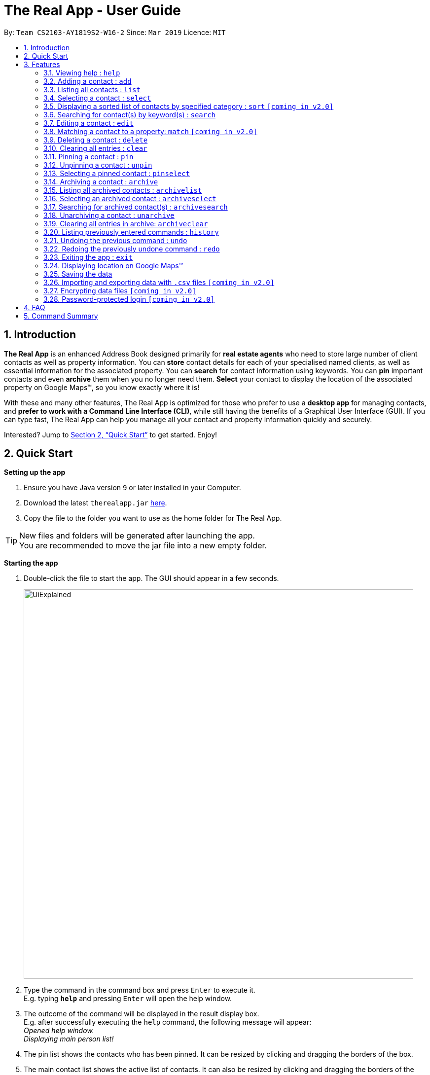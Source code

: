 = The Real App - User Guide
:site-section: UserGuide
:toc:
:toc-title:
:toc-placement: preamble
:sectnums:
:imagesDir: images
:stylesDir: stylesheets
:xrefstyle: full
:experimental:
ifdef::env-github[]
:tip-caption: :bulb:
:note-caption: :information_source:
endif::[]
:repoURL: https://github.com/cs2103-ay1819s2-w16-2/main

By: `Team CS2103-AY1819S2-W16-2`      Since: `Mar 2019`      Licence: `MIT`

== Introduction

*The Real App* is an enhanced Address Book designed primarily for *real estate agents* who need to store large number of client contacts as well as property information.
You can *store* contact details for each of your specialised named clients, as well as essential information for the associated property.
You can *search* for contact information using keywords.
You can *pin* important contacts and even *archive* them when you no longer need them.
*Select* your contact to display the location of the associated property on Google Maps(TM), so you know exactly where it is!

With these and many other features, The Real App is optimized for those who prefer to use a *desktop app* for managing contacts, and *prefer to work with a Command Line Interface (CLI)*, while still having the benefits of a Graphical User Interface (GUI).
If you can type fast, The Real App can help you manage all your contact and property information quickly and securely.

Interested? Jump to <<Quick Start>> to get started. Enjoy!

== Quick Start

*Setting up the app*

.  Ensure you have Java version `9` or later installed in your Computer.
.  Download the latest `therealapp.jar` link:{repoURL}/releases[here].
.  Copy the file to the folder you want to use as the home folder for The Real App.

[TIP]
New files and folders will be generated after launching the app. +
You are recommended to move the jar file into a new empty folder.

*Starting the app*

.  Double-click the file to start the app. The GUI should appear in a few seconds.

+
image::UiExplained.png[width="790"]
+
.  Type the command in the command box and press kbd:[Enter] to execute it. +
E.g. typing *`help`* and pressing kbd:[Enter] will open the help window.
.  The outcome of the command will be displayed in the result display box. +
E.g. after successfully executing the `help` command, the following message will appear: +
 _Opened help window._ +
 _Displaying main person list!_
 .  The pin list shows the contacts who has been pinned. It can be resized by clicking and dragging the borders of the box.
 .  The main contact list shows the active list of contacts. It can also be resized by clicking and dragging the borders of the box. You can toggle between the contact list view and the archive list view using commands `list` and `archivelist`.
 .  The browser window will display the property's location on Google Maps(TM) when an appropriate contact is selected. You can go to <<GoogleMaps>> for more details of the Google Maps(TM) display.

*Using the app*

.  Here is an example workflow with some commands you can try:

.. **`add`**`c/seller n/James Ho p/98765432 e/jamesho@example.com r/urgent need to sell a/Blk 345 Clementi Ave 5, #04-04, S120345 sp/500000 t/newlyRenovated`: adds a seller named `James Ho` and the associated property information to the contact book.
.. **`delete`**`3` : deletes the 3rd contact shown in the current main contact list
.. **`search`**`clementi 4room` : lists all contacts related to `clementi` or `4room` keywords
.. **`pin`**`1` : pins the 1st contact shown in the current main contact list
.. **`archive`**`2` : archives the 2nd contact shown in the current main contact list
.. *`archivelist`* : lists all archived contacts
.. **`archivesearch`**`lee` : lists all archived contacts related to `lee` keyword
.. *`list`* : lists all contacts in main contact list
.. **`select`**`1` : selects the 1st contact shown in the current main contact list
.. *`clear`*: clears the entire main contact list
.. *`undo`* : undoes the previous `clear` command
.. *`exit`* : exits the app

.  Refer to <<Features>> for details of each command.
.  Refer to <<Summary>> for a summary of all commands.

[[Features]]
== Features

====
*Command Format*

* Words in `UPPER_CASE` are the parameters to be supplied by the user e.g. in `add n/NAME`, `NAME` is a parameter which can be used as `add n/James Ho`.
* Items in square brackets are optional e.g `a/ADDRESS [t/TAG]` can be used as `a/72 Clementi Road t/terrace` or as `a/72 Clementi Road`.
* Items with `…`​ after them can be used multiple times including zero times e.g. `[t/TAG]...` can be used as `{nbsp}` (i.e. 0 times), `t/hdb`, `t/mrt t/hdb` etc.
* Parameters can be in any order e.g. if the command specifies `n/NAME p/PHONE_NUMBER`, `p/PHONE_NUMBER n/NAME` is also acceptable.
====

=== Viewing help : `help`

Views a pop-up of the User Guide +
Format: `help`

// tag::addfeatures[]
=== Adding a contact : `add`

Adds a contact to the contact book, with 4 variants of customer types. Adds the associated property information for sellers and landlords.

[NOTE]
====
`KEYWORD` List: `c/CUSTOMER_TYPE`, `n/NAME`, `p/PHONE_NUMBER`, `e/EMAIL`, `r/REMARK`, `a/ADDRESS`, `rp/RENTAL_PRICE_OF_PROPERTY`, `sp/SELLING_PRICE_OF_PROPERTY`, `t/TAG`
====

[NOTE]
====
Accepted customer types: `seller`, `buyer`, `landlord`, `tenant` +
`NAME`, `PHONE`, `EMAIL` & `REMARK` are compulsory for all customers. +
`ADDRESS` & `SELLING_PRICE` of property are compulsory for sellers. +
`ADDRESS` & `RENTAL_PRICE` of property are compulsory for landlords.
====

[TIP]
A *property* can have any number of `TAG` (including 0).

* *Seller:* +
Format: `add c/seller n/NAME p/PHONE_NUMBER e/EMAIL r/REMARKS a/ADDRESS sp/SELLING_PRICE_OF_PROPERTY [t/TAG]...` +
Example: `add c/seller n/James Tan p/97652456 e/jamestan@example.com r/need to sell by April 2018 a/Blk 345 Clementi Ave 5, #04-04, S120345 sp/500000 t/MRT t/newlyRenovated`

* *Buyer:* +
Format: `add c/buyer n/NAME p/PHONE_NUMBER e/EMAIL r/REMARKS` +
Example: `add c/buyer n/James Ho p/87657252 e/jamesho@example.com r/looking for 3-room apartment`

* *Landlord:* +
Format: `add c/landlord n/NAME p/PHONE_NUMBER e/EMAIL r/REMARKS a/ADDRESS rp/RENTAL_PRICE_OF_PROPERTY [t/TAG]...` +
Example: `add c/landlord n/Hans Tan p/90826522 e/hanstan@example.com r/family friend  a/Blk 345 Woodlands Street 32, #04-04, S730345 rp/1500 t/MRT t/newlyRenovated`

* *Tenant:* +
Format: `add c/tenant n/NAME p/PHONE_NUMBER e/EMAIL r/REMARKS` +
Example: `add c/tenant n/Bo Yang p/86541526 e/boyang@example.com r/looking for 4-room apartment`

[NOTE]
====
When multiple parameters of the same type are entered, only the *last* one will be added. e.g. `add ... p/97642542 p/87654321 ...`, only `87654321` will be saved to the contact.
====

Screenshots for 1st example:

* Enter `add c/seller n/James Tan p/97652456 e/jamestan@example.com r/need to sell by April 2018 a/Blk 345 Clementi Ave 5, #04-04, S120345 sp/500000 t/MRT t/newlyRenovated`:

image::add_screenshot_1.png[width="790"]

* Client James Tan is successfully added, the contact list is updated and the newly added contact is selected:

image::add_screenshot_2.png[width="790"]

// end::addfeatures[]

=== Listing all contacts : `list`

Shows a list of all contacts in the contact book, in their added chronological order. +
Format: `list`

// tag::selectfeatures[]
=== Selecting a contact : `select`

Selects the contact identified by the index number used in the displayed contact list. +
Format: `select INDEX`

****
* Selects the contact at the specified `INDEX` and displays the address location of the associated property (if applicable) on the Google Maps(TM) browser window panel.
* The index refers to the index number shown in the displayed contact list.
* The index *must be a positive integer* `1, 2, 3, ...`
****

[NOTE]
====
Go to <<GoogleMaps>> for more details on the Google Maps(TM) display.
====

Examples:

* `list` +
`select 2` +
Selects the 2nd contact in the contact book.
* `search James` +
`select 1` +
Selects the 1st contact in the results of the `search` command.
* `search seller` +
`select 3` +
Selects the 3rd contact in the results of the `search` command.
// end::selectfeatures[]

// tag::sortfeatures[]
=== Displaying a sorted list of contacts by specified category : `sort` `[coming in v2.0]`

Shows a list of all contacts in the contact book, sorted according to a specified category. +
Format: `sort CATEGORY [CATEGORY_RESTRICTOR] ORDER`

[NOTE]
====
`CATEGORY` List: `n`, `sp`, `rp` +
`CATEGORY_RESTRICTOR` List: `<NAME`, `>NAME`, `<SELLING_PRICE`, `>SELLING_PRICE`, `<RENTAL_PRICE`, `>RENTAL_PRICE` +
`ORDER` List: `ascending`, `decreasing`
====

****
* Sort methods:
** Sort by contact name `n` greater or smaller than `specified name` in ascending/decreasing alphabetical order
** Sort by selling price of property `sp` greater or smaller than `specified selling price` in ascending/decreasing order
** Sort by rental price of property `rp` greater or smaller than `specified rental price` in ascending/decreasing order
****

Example: `sort sp <540000 ascending` +
Displays the contact list sorted by price less than $540,000 in ascending order.

Example: `sort n ascending` +
Displays the contact list sorted by name in ascending alphabetical order.
// end::sortfeatures[]

// tag::searchfeatures[]
=== Searching for contact(s) by keyword(s) : `search`

Search for contact(s) whose information contains any of the keyword(s). +
e.g. search by name, search by address, search by tags etc. +
Format: `search KEYWORD [KEYWORD]...`

[NOTE]
====
`KEYWORD` List: `CUSTOMER_TYPE`, `NAME`, `PHONE_NUMBER`, `EMAIL`, `REMARK`, `ADDRESS`, `t/TAG`
====

****
* The search is case insensitive. e.g `hans` will match `Hans`
* The order of the keywords does not matter. e.g. `Hans Bo` will match `Bo Hans`
* Keywords will be searched for match in any of the abovementioned information categories. e.g. `adam` will match customers named `Adam` and/or customers with property on `Adam Road`.
* Keywords of different information category can be combined in the same search command. e.g. `search adam clementi 98752432`.
* Only full words will be matched e.g. `Han` will not match `Hans`
* Contacts matching at least one keyword will be returned (i.e. `OR` search). e.g. `Hans Bo` will return `Hans Gruber`, `Bo Yang`
****

Examples:

* `search James` +
Returns `James Tan` and `James Ho`
* `search James Tan Yang` +
Returns any contact with information matching `James`, `Tan`, or `Yang`
* `search Woodlands Landlord` +
Returns any contact with information matching `Woodlands` or `Landlord`

Screenshots for 1st example:

* Enter `search James`:

image::search_screenshot_1.png[width="790"]

* The search is executed successfully and the contact list is updated to show `James Tan` and `James Ho`.

image::search_screenshot_2.png[width="790"]
// end::searchfeatures[]

// tag::editfeatures[]
=== Editing a contact : `edit`

Edits an existing contact and/or associated property (if any) in the contact book, with 4 variants of customer types.

****
* Edits the contact at the specified `INDEX`. The index refers to the index number shown in the displayed contact list. The index *must be a positive integer* 1, 2, 3, ...
* At least one of the optional fields must be provided.
* Existing values will be updated to the input values.
* When editing tags, the existing tags of the property will be removed i.e adding of tags is not cumulative.
* You can remove all the property's tags by typing `t/` without specifying any tags after it.
****

* *Seller:* +
Format: `edit INDEX_SELLER [n/NAME] [p/PHONE_NUMBER] [e/EMAIL] [r/REMARKS] [a/ADDRESS] [sp/SELLING_PRICE_OF_PROPERTY] [t/TAG]...` +
Example: `edit 2 n/James Li e/jamesli@example.com sp/450000 t/`
** Edits the name and email address of the 2nd contact to be `James Li` and `jamesli@example.com` respectively. Edits selling price of the associated property to be `450000` and clears all existing tags.

* *Buyer:* +
Format: `edit INDEX_BUYER [n/NAME] [p/PHONE_NUMBER] [e/EMAIL] [r/REMARKS]` +
Example: `edit 2 n/James Han e/jameshan@example.com r/looking for houses in Woodlands` +
** Edits the name, email address and remarks of the 2nd contact to be `James Tan`, `jamestan@example.com` and `looking for houses in Woodlands` respectively.

* *Landlord:* +
Format: `edit INDEX_LANDLORD [n/NAME] [p/PHONE_NUMBER] [e/EMAIL] [r/REMARKS] [a/ADDRESS] [rp/RENTAL_PRICE_OF_PROPERTY] [t/TAG]...` +
Example: `edit 2 n/Jim Lee p/87654321 rp/1700 t/MRT t/Park`
** Edits the name and phone number of the 2nd contact to be `Jim Lee` and `87654321` respectively. Edits rental price of the associated property to be `1700`, clears all existing tags and adds new tags `MRT` and `Park`.

* *Tenant:* +
Format: `edit INDEX_TENANT [n/NAME] [p/PHONE_NUMBER] [e/EMAIL] [r/REMARKS]` +
Example: `edit 2 n/James p/87654322`
** Edits the name and phone number of the 2nd contact to be `James` and `87654322` respectively.

[NOTE]
====
The customer type of the contact cannot be changed and only information type relevant to the customer type can be modified.
====

[NOTE]
====
When multiple parameters of the same type are entered, only the last one will be edited. e.g. `edit ... p/97642542 p/12345678 ...`, only `12345678` will be saved to the contact.
====

Screenshots for 1st example:

* Enter `list`:

image::archive_screenshot_1.png[width="790"]

* Main contact list is displayed:

image::edit_screenshot_1.png[width="790"]

* Make sure that the contact at index 2 is a seller, otherwise choose the correct index corresponding to a seller. +
Enter `edit 2 n/James Li e/jamesli@example.com sp/450000 t/`:

image::edit_screenshot_2.png[width="790"]

* Contact at index 2 is now edited to `James Li` and the information are updated accordingly. The contact is also selected upon successful execution of the `edit` command:

image::edit_screenshot_3.png[width="790"]

// end::editfeatures[]

=== Matching a contact to a property: `match` `[coming in v2.0]`

Matches a buyer to a seller’s property or a tenant to a landlord’s property and move both contacts into the archive. +
Both buyer and seller, or both tenant and landlord, must be listed prior to matching.

* *Buyer:* +
Format: `match INDEX_BUYER INDEX_SELLER` +
Example: `match 1 8`
** Matches the buyer listed as index 1 to the property listed with the seller as index 8, buyer and seller are now archived.

* *Tenant:* +
Format: `match INDEX_TENANT INDEX_LANDLORD ` +
Example: `match 3 10`
** Matches the tenant listed as index 3 to the property listed with the landlord as index 10, tenant and landlord are now archived.

=== Deleting a contact : `delete`

Deletes the specified contact from the contact book. +
Format: `delete INDEX`

****
* Deletes the contact at the specified `INDEX`.
* The index refers to the index number shown in the displayed contact list.
* The index *must be a positive integer* 1, 2, 3, ...
****

Examples:

* `list` +
`delete 2` +
Deletes the 2nd contact in the contact book.
* `search James` +
`delete 1` +
Deletes the 1st contact in the results of the `search` command.
* `search seller` +
`delete 2` +
Deletes the 2nd contact in the results of the `search` command.

=== Clearing all entries : `clear`

Clears all entries from the contact book. +
Address book contact list must be displayed prior to clearing. +
Format: `clear`

[NOTE]
====
The contact book will be permanently cleared of all contacts and the data will be erased. This can be undone by the `undo` command, but it will be permanent once you close the app!
====

// tag::pinunpinfeatures[]
=== Pinning a contact : `pin`

Pins a contact. +
Limited to a maximum of 5 contacts, these contacts will always be showing in a pin list at the top of the side panel. +
Format: `pin INDEX`

****
* Pins the contact at the specified `INDEX`.
* The index refers to the index number shown in the displayed contact list.
* The index *must be a positive integer* 1, 2, 3, ...
****

[NOTE]
====
Pinned contacts must be unpinned before any other commands can be performed, except for `pinselect`.
====

Examples:

* `list` +
`pin 2` +
Pins the 2nd contact in the contact book.
* `search James` +
`pin 1` +
Pins the 1st contact in the results of the `search` command.
* `search seller` +
`pin 2` +
Selects the 2nd contact in the results of the `search` command.

Screenshots for 1st example:

* Enter `list`:

image::pin_screenshot_1.png[width="800"]

* Main contact list is displayed:

image::pin_screenshot_2.png[width="800"]

* Enter `pin 2`:

image::pin_screenshot_3.png[width="800"]

* 2nd contact has been successfully pinned:

image::pin_screenshot_4.png[width="800"]

=== Unpinning a contact : `unpin`

Unpins a pinned contact. +
Format: `unpin INDEX`

****
* Unpins the contact at the specified `INDEX`.
* The index refers to the index number *shown in the pinned list* on the side panel.
* The index *must be a positive integer* 1, 2, 3, ...
****

Example:

* `unpin 1` +
Unpins the 1st contact in the pin list.

=== Selecting a pinned contact : `pinselect`

Select a pinned contact identified by the index number used in the displayed pin list.
Format: `pinselect INDEX`

****
* Selects the contact at the specified `INDEX` and displays the address location of the associated property on the Google Maps(TM) browser window panel.
* The index refers to the index number shown in the displayed pin list.
* The index must be a positive integer no greater than `5` and the number of contacts in the pin list, whichever is bigger.
****

[NOTE]
====
Go to <<GoogleMaps>> for more details on the Google Maps(TM) display.
====

Examples:

* `pinselect 3` +
Selects the 3rd contact in the pin book.

Screenshots for the example:

* Enter `pinselect 3`:

image::pinselect_screenshot_1.png[width="800"]

* 3rd contact in the pin list has been successfully selected:

image::pinselect_screenshot_2.png[width="800"]
// end::pinunpinfeatures[]

// tag::archivefeatures[]
=== Archiving a contact : `archive`

Moves the specified contact from the main contact book to the archive book. +
Archived contacts can *only* be accessed through the `archivelist` command. +
Format: `archive INDEX`

[NOTE]
====
Archived contacts *cannot* be pinned, deleted individually or displayed in a sorted list. +
Unarchive a contact before performing those commands.
====

****
* Main contact list must be displayed prior to archiving.
* Archives the contact at the specified `INDEX`.
* The index refers to the index number shown in the displayed contact list.
* The index *must be a positive integer* 1, 2, 3, ...
****

Examples:

* `list` +
`archive 2` +
Archives the 2nd contact in the contact book.
* `search James` +
`archive 1` +
Archives the 1st contact in the results of the `search` command.
* `search seller` +
`archive 3` +
Archives the 3rd contact in the results of the `search` command.

Screenshots for 1st example:

* Enter `list`:

image::archive_screenshot_1.png[width="790"]

* Main contact list is successfully displayed:

image::archive_screenshot_2.png[width="790"]

* Enter `archive 2`:

image::archive_screenshot_3.png[width="790"]

* The 2nd contact, _Bernard Chan_, in the main contact list has been successfully archived:

image::archive_screenshot_4.png[width="790"]

=== Listing all archived contacts : `archivelist`

Lists all the contacts in the archive book, in their archived chronological order. +
Format: `archivelist`

Screenshots (following the 1st example of `archive`) :

* Enter `archivelist`:

image::archive_screenshot_5.png[width="790"]

* The archive list is successfully displayed (and the contact archived, _Bernard Chan_, can be found!):

image::archive_screenshot_6.png[width="790"]

=== Selecting an archived contact : `archiveselect`

Selects the archived contact identified by the index number used in the displayed archive list. +
Format: `archiveselect INDEX`

****
* Archive list must be displayed prior to this.
* Selects the contact at the specified `INDEX` and displays the address location of the associated property on the Google Maps(TM) browser window panel.
* The index refers to the index number shown in the displayed contact list.
* The index *must be a positive integer* `1, 2, 3, ...`
****

[NOTE]
====
Go to <<GoogleMaps>> for more details on the Google Maps(TM) display.
====

Examples:

* `archivelist` +
`archiveselect 2` +
Selects the 2nd contact in the archive book.
// end::archivefeatures[]

=== Searching for archived contact(s) : `archivesearch`

Searches the archive and finds contact(s) whose information contains any of the keyword(s). +
Format: `archivesearch KEYWORD [KEYWORD]...`

[NOTE]
====
* Archive list must be displayed prior to this.
* `KEYWORD` List: `CUSTOMER_TYPE`, `NAME`, `PHONE_NUMBER`, `EMAIL`, `REMARK`, `ADDRESS`, `t/TAG`
====

Example:

* `archivesearch James Seller` +
Returns any contact with information fields matching keywords `James` and/or `Seller`

=== Unarchiving a contact : `unarchive`

Moves the specified contact from the archive book back into the main contact book. +
Format: `unarchive INDEX`

****
* Archive list must be displayed prior to this.
* Unarchives the contact at the specified `INDEX`.
* The index refers to the index number shown in the displayed *archived* contact list.
* The index *must be a positive integer* 1, 2, 3, ...
****

Example:

* `archivelist` +
`unarchive 2` +
Moves the the 2nd contact from the archived contacts list back into the contact book.
* `archivesearch James` +
`unarchive 1` +
Moves the 1st contact in the results of the `archivesearch` command from the archive back into the contact book.

=== Clearing all entries in archive: `archiveclear`

Clears all entries from the archive book. +
Archived contact list must be displayed prior to clearing. +
Format: `archiveclear`

[NOTE]
====
The archive book will be permanently cleared of all contacts and the data will be erased. This can be undone by the `undo` command, but it will be permanent once you close the app!
====

=== Listing previously entered commands : `history`

Lists all the commands that you have entered in reverse chronological order. +
Format: `history`

[NOTE]
====
Pressing the kbd:[&uarr;] and kbd:[&darr;] arrows will display the previous and next input respectively in the command box.
====

// tag::undoredo[]
=== Undoing the previous command : `undo`

Restores the contact book to the state before the previous _undoable_ command was executed. +
Format: `undo`

[NOTE]
====
* Undoable commands: those commands that modify the contact book's content (`add`, `delete`, `edit`, `clear`, `pin`, `unpin`, `archive`, `unarchive` and `archiveclear`).
* Any selection made will be deselected.
====

Examples:

* `delete 1` +
`list` +
`undo` (reverses the `delete 1` command) +

* `select 1` +
`list` +
`undo` +
The `undo` command fails as there are no undoable commands executed previously.

* `delete 1` +
`clear` +
`undo` (reverses the `clear` command) +
`undo` (reverses the `delete 1` command) +

=== Redoing the previously undone command : `redo`

Reverses the most recent `undo` command. +
Format: `redo`

[NOTE]
====
Any selection made will be deselected.
====

Examples:

* `delete 1` +
`undo` (reverses the `delete 1` command) +
`redo` (reapplies the `delete 1` command) +

* `delete 1` +
`redo` +
The `redo` command fails as there are no `undo` commands executed previously.

* `delete 1` +
`clear` +
`undo` (reverses the `clear` command) +
`undo` (reverses the `delete 1` command) +
`redo` (reapplies the `delete 1` command) +
`redo` (reapplies the `clear` command) +
// end::undoredo[]

=== Exiting the app : `exit`

Exits the app. +
Format: `exit`

// tag::googlemapsfeature[]
[[GoogleMaps]]
=== Displaying location on Google Maps(TM)

Double-clicking the contact will also select the contact and display the address location of the associated property on the Google Maps(TM) browser window panel.

[NOTE]
====
[none]
* As of `v1.4`,
** Google Maps(TM) will search for the location of any address provided. If it is an invalid address that cannot be found on Google Maps(TM), Google Maps(TM) will simply return that the location cannot be found, just like in the browser version.
** Once the map location is displayed, you will be able to input to the Google Maps(TM) search bar. *Click the command box* again to resume typing and entering of commands.
====

The screenshot below shows how selecting a contact using any of the `select` commands will work:

image::select_screenshot.png[width="790"]
// end::googlemapsfeature[]

=== Saving the data

Address book data are saved in the hard disk automatically after any command that changes the data. There is no need to save manually.

You can find the data saved as data files in `.json` format in the `/data` folder created in the home folder of The Real App, after launching the app for the first time.

Go to <<FAQ>> for more details on transferring saved data files.

=== Importing and exporting data with `.csv` files `[coming in v2.0]`

Contact data in `.csv` format can be imported into the contact book, as well as exported from the contact book.

=== Encrypting data files `[coming in v2.0]`

The database will be saved in an encrypted format.

=== Password-protected login `[coming in v2.0]`

User can set a password, which will be required when logging into the app.

[[FAQ]]
== FAQ

*Q*: How do I transfer my data to another Computer? +
*A*: Install the app in the other computer and overwrite the empty data file it creates with the file that contains the data of your previous The Real App folder.

[[Summary]]
== Command Summary

[none]
* *Add* :
[none]
** Seller: +
*** `add c/seller n/NAME p/PHONE_NUMBER e/EMAIL r/REMARKS a/ADDRESS sp/SELLING_PRICE_OF_PROPERTY [t/TAG]...` +
*** e.g. `add c/seller n/James Tan p/97652456 e/jamestan@example.com r/need to sell by April 2018 a/Blk 345 Clementi Ave 5, #04-04, S120345 sp/500000 t/MRT t/newlyRenovated`
** Buyer: +
*** `add c/buyer n/NAME p/PHONE_NUMBER e/EMAIL r/REMARK` +
*** e.g. `add c/buyer n/James Ho p/87657252 e/jamesho@example.com r/looking for 3-room apartment`
** Landlord: +
*** `add c/landlord n/NAME p/PHONE_NUMBER e/EMAIL r/REMARKS a/ADDRESS rp/RENTAL_PRICE_OF_PROPERTY [t/TAG]...` +
*** e.g. `add c/landlord n/Hans Tan p/90826522 e/hanstan@example.com r/family friend  a/Blk 345 Woodlands Street 32, #04-04, S730345 rp/1500 t/MRT t/newlyRenovated`
** Tenant: +
*** `add c/tenant n/NAME p/PHONE_NUMBER e/EMAIL r/REMARKS` +
*** e.g. `add c/tenant n/Bo Yang p/86541526 e/boyang@example.com r/looking for 4-room apartment`
* *Archive* : `archive INDEX`
** e.g. `archive 1`
* *Archive clear* : `archiveclear`
* *Archive list* : `archivelist`
* *Archive search* : `archivesearch KEYWORD [KEYWORD]...`
** `KEYWORD` List: `CUSTOMER_TYPE`, `NAME`, `PHONE_NUMBER`, `EMAIL`, `REMARK`, `ADDRESS`, `t/TAG`
** e.g. `archivesearch james seller`
* *Archive select* : `archiveselect INDEX`
** e.g.`archiveselect 2`
* *Clear* : `clear`
* *Delete* : `delete INDEX`
** e.g. `delete 3`
* *Edit* :
** Seller: +
*** `edit INDEX_SELLER [n/NAME] [p/PHONE_NUMBER] [e/EMAIL] [r/REMARKS] [a/ADDRESS] [sp/SELLING_PRICE_OF_PROPERTY] [t/TAG]...` +
*** e.g. `edit 2 n/James Li e/jamesli@example.com sp/450000 t/`
** Buyer: +
*** `edit INDEX_BUYER [n/NAME] [p/PHONE_NUMBER] [e/EMAIL] [r/REMARKS]` +
*** e.g. `edit 2 n/James Han e/jameshan@example.com r/looking for houses in Woodlands` +
** Landlord: +
*** `edit INDEX_LANDLORD [n/NAME] [p/PHONE_NUMBER] [e/EMAIL] [r/REMARKS] [a/ADDRESS] [rp/RENTAL_PRICE_OF_PROPERTY] [t/TAG]...` +
*** e.g. `edit 2 n/Jim Lee p/87654321 rp/1700 t/MRT t/Park`
** Tenant: +
*** `edit INDEX_TENANT [n/NAME] [p/PHONE_NUMBER] [e/EMAIL] [r/REMARKS]` +
*** e.g. `edit 2 n/James p/87654322`
* *Exit* : `exit`
* *Search* : `search KEYWORD [KEYWORD]...`
** `KEYWORD` List: `CUSTOMER_TYPE`, `NAME`, `PHONE_NUMBER`, `EMAIL`, `REMARK`, `ADDRESS`, `t/TAG`
** e.g. `search James Tan yang`
* *Help* : `help`
* *History* : `history`
* *Match* :
** Buyer: +
*** `match INDEX_BUYER INDEX_SELLER` +
*** e.g. `match 1 8`
** Tenant: +
*** `match INDEX_TENANT INDEX_LANDLORD` +
*** e.g. `match 3 10`
* *List* : `list`
* *Pin* : `pin INDEX`
** e.g. `pin 3`
* *Pin select* : `pinselect INDEX`
** e.g.`pinselect 2`
* *Redo* : `redo`
* *Select* : `select INDEX`
** e.g.`select 2`
* *Sort* : `sort CATEGORY CATEGORY_RESTRICTOR ORDER`
** `CATEGORY` List: `n`, `sp`, `rp`
** `CATEGORY_RESTRICTOR`: `<NAME`, `>NAME`, `<SELLING_PRICE`, `>SELLING_PRICE`, `<RENTAL_PRICE`, `>RENTAL_PRICE` +
** `ORDER` List: `ascending`, `decreasing`
** e.g. `sort sp >500000 ascending`
* *Unarchive* : `unarchive INDEX`
** e.g. `unarchive 1`
* *Undo* : `undo`
* *Unpin* : `unpin INDEX`
** e.g. `unpin 1`
